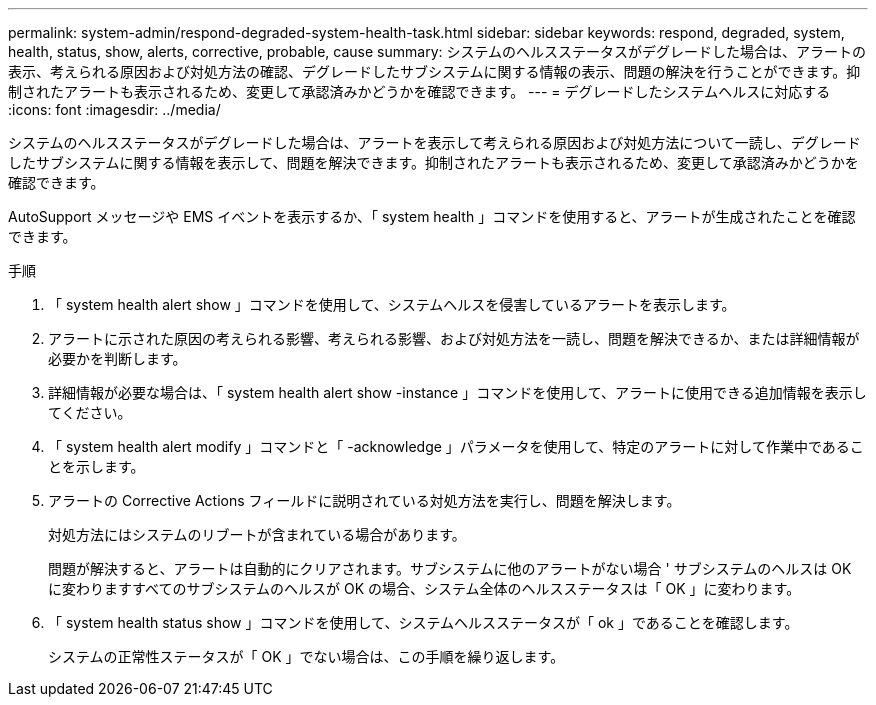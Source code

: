 ---
permalink: system-admin/respond-degraded-system-health-task.html 
sidebar: sidebar 
keywords: respond, degraded, system, health, status, show, alerts, corrective, probable, cause 
summary: システムのヘルスステータスがデグレードした場合は、アラートの表示、考えられる原因および対処方法の確認、デグレードしたサブシステムに関する情報の表示、問題の解決を行うことができます。抑制されたアラートも表示されるため、変更して承認済みかどうかを確認できます。 
---
= デグレードしたシステムヘルスに対応する
:icons: font
:imagesdir: ../media/


[role="lead"]
システムのヘルスステータスがデグレードした場合は、アラートを表示して考えられる原因および対処方法について一読し、デグレードしたサブシステムに関する情報を表示して、問題を解決できます。抑制されたアラートも表示されるため、変更して承認済みかどうかを確認できます。

AutoSupport メッセージや EMS イベントを表示するか、「 system health 」コマンドを使用すると、アラートが生成されたことを確認できます。

.手順
. 「 system health alert show 」コマンドを使用して、システムヘルスを侵害しているアラートを表示します。
. アラートに示された原因の考えられる影響、考えられる影響、および対処方法を一読し、問題を解決できるか、または詳細情報が必要かを判断します。
. 詳細情報が必要な場合は、「 system health alert show -instance 」コマンドを使用して、アラートに使用できる追加情報を表示してください。
. 「 system health alert modify 」コマンドと「 -acknowledge 」パラメータを使用して、特定のアラートに対して作業中であることを示します。
. アラートの Corrective Actions フィールドに説明されている対処方法を実行し、問題を解決します。
+
対処方法にはシステムのリブートが含まれている場合があります。

+
問題が解決すると、アラートは自動的にクリアされます。サブシステムに他のアラートがない場合 ' サブシステムのヘルスは OK に変わりますすべてのサブシステムのヘルスが OK の場合、システム全体のヘルスステータスは「 OK 」に変わります。

. 「 system health status show 」コマンドを使用して、システムヘルスステータスが「 ok 」であることを確認します。
+
システムの正常性ステータスが「 OK 」でない場合は、この手順を繰り返します。


